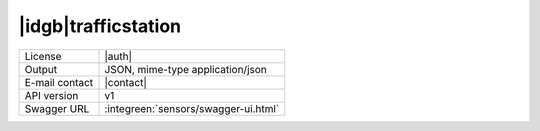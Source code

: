 
|idgb|\ trafficstation
----------------------
   
==============  ========================================================
License         |auth| 
Output          JSON, mime-type application/json
E-mail contact  |contact|
API version     v1
Swagger URL     :integreen:`sensors/swagger-ui.html`
==============  ========================================================
